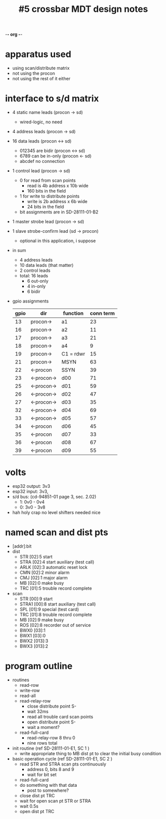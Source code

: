 -*- org -*-

#+TITLE: #5 crossbar MDT design notes

* apparatus used
  - using scan/distribute matrix
  - not using the procon
  - not using the rest of it either
* interface to s/d matrix
  - 4 static name leads (procon -> sd)
    - wired-logic, no need
  - 4 address leads (procon -> sd)
  - 16 data leads (procon <-> sd)
    - 012345 are bidir (procon <-> sd)
    - 6789 can be in-only (procon <- sd)
    - abcdef no connection
  - 1 control lead (procon -> sd)
    - 0 for read from scan points
      - read is 4b address x 10b wide
      - 160 bits in the field
    - 1 for write to distribute points
      - write is 2b address x 6b wide
      - 24 bits in the field
    - bit assignments are in SD-28111-01-B2
  - 1 master strobe lead (procon -> sd)
  - 1 slave strobe-confirm lead (sd -> procon)
    - optional in this application, i suppose

  - in sum
    - 4 address leads
    - 10 data leads (that matter)
    - 2 control leads
    - total: 16 leads
      - 6 out-only
      - 4 in-only
      - 6 bidir

  - gpio assignments
    | gpio | dir        | function  | conn term |
    |------+------------+-----------+-----------|
    |   13 | procon->   | a1        |        23 |
    |   16 | procon->   | a2        |        11 |
    |   17 | procon->   | a3        |        21 |
    |   18 | procon->   | a4        |         9 |
    |   19 | procon->   | C1 = rdwr |        15 |
    |   21 | procon->   | MSYN      |        63 |
    |   22 | <-procon   | SSYN      |        39 |
    |   23 | <-procon-> | d00       |        71 |
    |   25 | <-procon-> | d01       |        59 |
    |   26 | <-procon-> | d02       |        47 |
    |   27 | <-procon-> | d03       |        35 |
    |   32 | <-procon-> | d04       |        69 |
    |   33 | <-procon-> | d05       |        57 |
    |   34 | <-procon   | d06       |        45 |
    |   35 | <-procon   | d07       |        33 |
    |   36 | <-procon   | d08       |        67 |
    |   39 | <-procon   | d09       |        55 |

* volts
  - esp32 output: 3v3
  - esp32 input: 3v3,
  - s/d bus: (cd-94851-01 page 3, sec. 2.02)
    - 1: 0v0 - 0v4
    - 0: 3v0 - 3v8
  - hah holy crap no level shifters needed nice

* named scan and dist pts
  - [addr]:bit
  - dist
    - STR  [02]:5  start
    - STRA [02]:4  start auxiliary (test call)
    - ARLK [02]:3  automatic reset lock
    - CMN  [02]:2  minor alarm
    - CMJ  [02]:1  major alarm
    - MB   [02]:0  make busy
    - TRC  [01]:5  trouble record complete
  - scan
    - STR   [00]:9  start
    - STRA1 [00]:8  start auxiliary (test call)
    - SPL   [01]:9  special (test card)
    - TRC   [01]:8  trouble record complete
    - MB    [02]:9  make busy
    - ROS   [02]:8  recorder out of service
    - BWX0  [03]:1
    - BWX1  [03]:0
    - BWX2  [013]:3
    - BWX3  [013]:2

* program outline
  - routines
    - read-row
    - write-row
    - read-all
    - read-relay-row
      - close distribute point S-
      - wait 32ms
      - read all trouble card scan points
      - open distribute point S-
      - wait a moment?
    - read-full-card
      - read-relay-row 8 thru 0
      - nine rows total

  - init routine (ref SD-28111-01-E1, SC 1 )
    - write appropriate thing to MB dist pt to clear the initial busy condition

  - basic operation cycle (ref SD-28111-01-E1, SC 2 )
    - read STR and STRA scan pts continuously
      - address 0, bits 8 and 9
      - wait for bit set
    - read-full-card
    - do something with that data
      - post to somewhere?
    - close dist pt TRC
    - wait for open scan pt STR or STRA
    - wait 0.5s
    - open dist pt TRC
